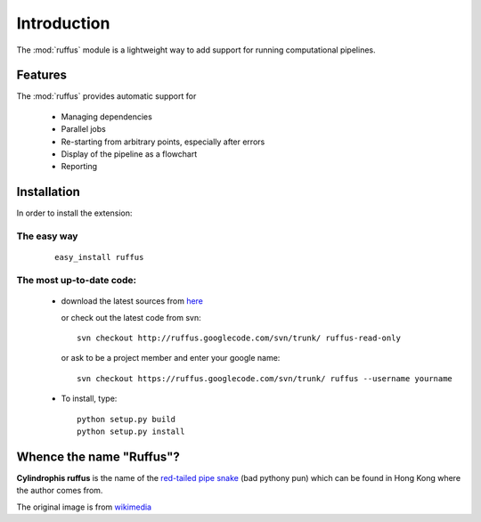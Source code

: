 .. _Introduction:

************
Introduction
************

The :mod:`ruffus` module is a lightweight way to add support 
for running computational pipelines.

============
Features
============

The :mod:`ruffus` provides automatic support for
 
        * Managing dependencies
        * Parallel jobs
        * Re-starting from arbitrary points, especially after errors
        * Display of the pipeline as a flowchart
        * Reporting


.. _Installation:

==================
Installation
==================

In order to install the extension:

The easy way 
============

    ::
   
        easy_install ruffus

The most up-to-date code:
==============================

      * download the latest sources from 
        `here <http://code.google.com/p/ruffus/downloads/list>`_ 

        or check out the latest code from svn::

            svn checkout http://ruffus.googlecode.com/svn/trunk/ ruffus-read-only
    
        or ask to be a project member and enter your google name::

            svn checkout https://ruffus.googlecode.com/svn/trunk/ ruffus --username yourname

      * To install, type::
        
           python setup.py build
           python setup.py install


=============================
Whence the name "Ruffus"?
=============================

.. image:: images/cyl_ruffus.jpg

**Cylindrophis ruffus** is the name of the 
`red-tailed pipe snake <http://en.wikipedia.org/wiki/Cylindrophis_ruffus>`_ (bad pythony pun)
which can be found in Hong Kong where the author comes from.

The original image is from `wikimedia <http://upload.wikimedia.org/wikipedia/commons/a/a1/Cyl_ruffus_061212_2025_tdp.jpg>`_





























